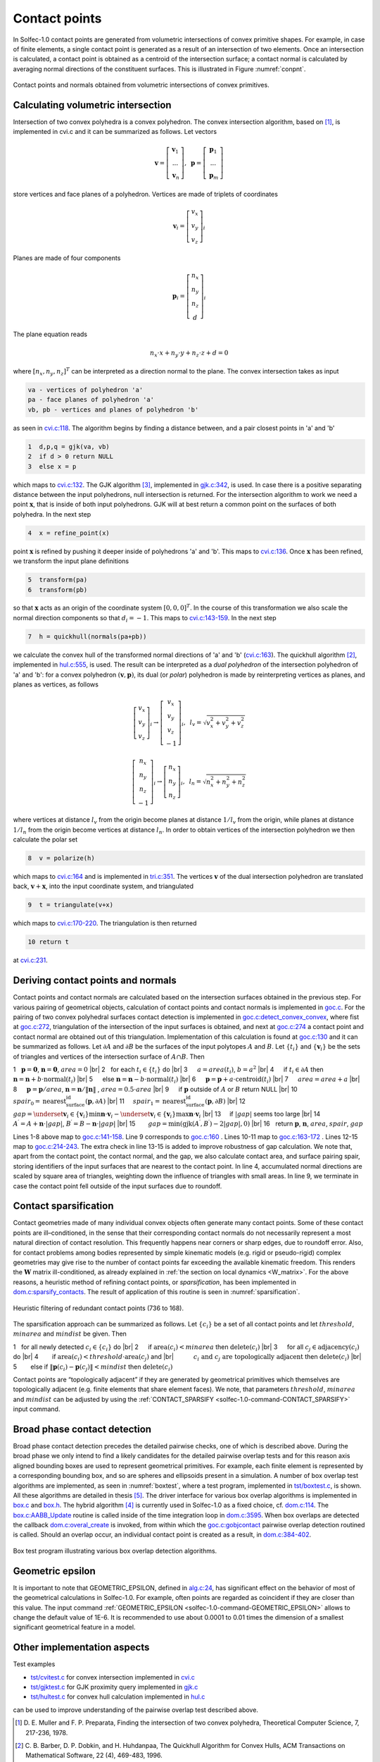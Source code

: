 .. _solfec-1.0-theory-conpnt:

Contact points
==============

In Solfec-1.0 contact points are generated from volumetric intersections of convex primitive shapes.
For example, in case of finite elements, a single contact point is generated as a result of an
intersection of two elements. Once an intersection is calculated, a contact point is obtained as
a centroid of the intersection surface; a contact normal is calculated by averaging normal directions
of the constituent surfaces. This is illustrated in Figure :numref:`conpnt`.

.. _conpnt:

.. figure:: ../figures/conpnt.png
   :width: 100%
   :align: center

   Contact points and normals obtained from volumetric intersections of convex primitives.

Calculating volumetric intersection
-----------------------------------

Intersection of two convex polyhedra is a convex polyhedron. The convex intersection algorithm,
based on [1]_, is implemented in cvi.c and it can be summarized as follows. Let vectors

.. math::

  \mathbf{v}=\left[\begin{array}{c}
  \mathbf{v}_{1}\\
  ...\\
  \mathbf{v}_{n}
  \end{array}\right],\,\,\,\mathbf{p}=\left[\begin{array}{c}
  \mathbf{p}_{1}\\
  ...\\
  \mathbf{p}_{m}
  \end{array}\right]
  
store vertices and face planes of a polyhedron. Vertices are made of triplets of coordinates

.. math::

  \mathbf{v}_{i}=\left[\begin{array}{c}
  v_{x}\\
  v_{y}\\
  v_{z}
  \end{array}\right]_{i}
  
Planes are made of four components

.. math::

  \mathbf{p}_{i}=\left[\begin{array}{c}
  n_{x}\\
  n_{y}\\
  n_{z}\\
  d
  \end{array}\right]_{i}
  
The plane equation reads

.. math::

  n_{x}\cdot x+n_{y}\cdot y+n_{z}\cdot z+d=0
  
where :math:`\left[n_{x},n_{y},n_{z}\right]^{T}` can be interpreted as a direction normal to the plane. The convex intersection takes as input

.. code-block:: none

  va - vertices of polyhedron 'a'
  pa - face planes of polyhedron 'a'
  vb, pb - vertices and planes of polyhedron 'b'

as seen in `cvi.c:118 <https://github.com/tkoziara/solfec/blob/master/cvi.c#L118>`_.
The algorithm begins by finding a distance between, and a pair closest points in 'a' and 'b'

.. code-block:: none

  1  d,p,q = gjk(va, vb)
  2  if d > 0 return NULL
  3  else x = p

which maps to `cvi.c:132 <https://github.com/tkoziara/solfec/blob/master/cvi.c#L132>`_.
The GJK algorithm [3]_, implemented in `gjk.c:342 <https://github.com/tkoziara/solfec/blob/master/gjk.c#L342>`_, is used.
In case there is a positive separating distance between the input polyhedrons, null intersection is returned.
For the intersection algorithm to work we need a point :math:`\mathbf{x}`, that is inside of both input polyhedrons.
GJK will at best return a common point on the surfaces of both polyhedra. In the next step

.. code-block:: none

  4  x = refine_point(x)

point :math:`\mathbf{x}` is refined by pushing it deeper inside of polyhedrons 'a' and 'b'.
This maps to `cvi.c:136 <https://github.com/tkoziara/solfec/blob/master/cvi.c#L136>`_.
Once :math:`\mathbf{x}` has been refined, we transform the input plane definitions

.. code-block:: none

  5  transform(pa)
  6  transform(pb)

so that :math:`\mathbf{x}` acts as an origin of the coordinate system :math:`\left[0,0,0\right]^{T}`.
In the course of this transformation we also scale the normal direction components so that :math:`d_{i}=-1`.
This maps to `cvi.c:143-159 <https://github.com/tkoziara/solfec/blob/master/cvi.c#L143L159>`_.
In the next step

.. code-block:: none

  7  h = quickhull(normals(pa+pb))

we calculate the convex hull of the transformed normal directions of 'a' and 'b'
(`cvi.c:163 <https://github.com/tkoziara/solfec/blob/master/cvi.c#L163>`_).
The quickhull algorithm [2]_, implemented in `hul.c:555 <https://github.com/tkoziara/solfec/blob/master/hul.c#L555>`_,
is used. The result can be interpreted as a *dual polyhedron* of the intersection polyhedron of 'a' and 'b':
for a convex polyhedron :math:`\left(\mathbf{v},\mathbf{p}\right)`, its dual (or *polar*) polyhedron is made
by reinterpreting vertices as planes, and planes as vertices, as follows

.. math::

  \left[\begin{array}{c}
  v_{x}\\
  v_{y}\\
  v_{z}
  \end{array}\right]_{i}\rightarrow\left[\begin{array}{c}
  v_{x}\\
  v_{y}\\
  v_{z}\\
  -1
  \end{array}\right]_{i},\,\,\,l_{v}=\sqrt{v_{x}^{2}+v_{y}^{2}+v_{z}^{2}}

.. math::

  \left[\begin{array}{c}
  n_{x}\\
  n_{y}\\
  n_{z}\\
  -1
  \end{array}\right]_{i}\rightarrow\left[\begin{array}{c}
  n_{x}\\
  n_{y}\\
  n_{z}
  \end{array}\right]_{i},\,\,\,l_{n}=\sqrt{n_{x}^{2}+n_{y}^{2}+n_{z}^{2}}
  
where vertices at distance :math:`l_{v}` from the origin become planes at distance :math:`1/l_{v}` from the origin,
while planes at distance :math:`1/l_{n}` from the origin become vertices at distance :math:`l_{n}`. In order to obtain
vertices of the intersection polyhedron we then calculate the polar set

.. code-block:: none

  8  v = polarize(h)

which maps to `cvi.c:164 <https://github.com/tkoziara/solfec/blob/master/cvi.c#L164>`_ and is implemented in
`tri.c:351 <https://github.com/tkoziara/solfec/blob/master/tri.c#L351>`_. The vertices :math:`\mathbf{v}` of
the dual intersection polyhedron are translated back, :math:`\mathbf{v}+\mathbf{x}`, into the input coordinate
system, and triangulated

.. code-block:: none

  9  t = triangulate(v+x)

which maps to `cvi.c:170-220 <https://github.com/tkoziara/solfec/blob/master/cvi.c#L170L220>`_. The triangulation is then returned

.. code-block:: none

  10 return t

at `cvi.c:231 <https://github.com/tkoziara/solfec/blob/master/cvi.c#L231>`_.

Deriving contact points and normals
-----------------------------------

Contact points and contact normals are calculated based on the intersection surfaces obtained in the previous step.
For various pairing of geometrical objects, calculation of contact points and contact normals is implemented in
`goc.c <https://github.com/tkoziara/solfec/blob/master/goc.c>`_. For the pairing of two convex polyhedral surfaces
contact detection is implemented in `goc.c:detect_convex_convex <https://github.com/tkoziara/solfec/blob/master/goc.c#L257>`_,
where fist at `goc.c:272 <https://github.com/tkoziara/solfec/blob/master/goc.c#L272>`_, triangulation of the intersection of
the input surfaces is obtained, and next at `goc.c:274 <https://github.com/tkoziara/solfec/blob/master/goc.c#L274>`_ a contact
point and contact normal are obtained out of this triangulation. Implementation of this calculation is found at
`goc.c:130 <https://github.com/tkoziara/solfec/blob/master/goc.c#L130>`_ and it can be summarized as follows. Let :math:`\partial A`
and :math:`\partial B` be the surfaces of the input polytopes :math:`A` and :math:`B`. Let :math:`\left\{ t_{i}\right\}`  and
:math:`\left\{ \mathbf{v}_{i}\right\}`  be the sets of triangles and vertices of the intersection surface of :math:`A\cap B`. Then

.. |br| raw:: html

  <br />

1 :math:`\,\,` :math:`\mathbf{p}=\mathbf{0}`, :math:`\mathbf{n}=\mathbf{0}`, :math:`area = 0` |br|
2 :math:`\,\,` for each :math:`t_{i}\in\left\{ t_{i}\right\}`  do |br|
3 :math:`\,\,\,\,\,\,` :math:`a = area \left(t_{i}\right)`, :math:`b = a^{2}` |br|
4 :math:`\,\,\,\,\,\,` if :math:`t_{i}\in\partial A` then :math:`\mathbf{n}=\mathbf{n}+b\cdot\text{normal}\left(t_{i}\right)` |br|
5 :math:`\,\,\,\,\,\,` else :math:`\mathbf{n}=\mathbf{n}-b\cdot\text{normal}\left(t_{i}\right)` |br|
6 :math:`\,\,\,\,\,\,` :math:`\mathbf{p}=\mathbf{p}+a\cdot\text{centroid}\left(t_{i}\right)` |br|
7 :math:`\,\,\,\,\,\,` :math:`area=area+a` |br|
8 :math:`\,\,\,\,\,\,` :math:`\mathbf{p}=\mathbf{p}/area`, :math:`\mathbf{n}=\mathbf{n}/\left\Vert \mathbf{n}\right\Vert` , :math:`area=0.5\cdot area` |br|
9 :math:`\,\,\,\,\,\,` if :math:`\mathbf{p}` outside of :math:`A` or :math:`B` return NULL |br|
10 :math:`\,\,\,\,\,` :math:`spair_{0}=\text{nearest_surface_id}\left(\mathbf{p},\partial A\right)` |br|
11 :math:`\,\,\,\,\,` :math:`spair_{1}=\text{nearest_surface_id}\left(\mathbf{p},\partial B\right)` |br|
12 :math:`\,\,\,\,\,` :math:`gap=\underset{\mathbf{v}_{i}\in\left\{ \mathbf{v}_{i}\right\} }{\min}\mathbf{n}\cdot\mathbf{v}_{i}-
\underset{\mathbf{v}_{i}\in\left\{ \mathbf{v}_{i}\right\} }{\max}\mathbf{n}\cdot\mathbf{v}_{i}` |br|
13 :math:`\,\,\,\,\,` if :math:`\left|gap\right|` seems too large |br|
14 :math:`\,\,\,\,\,\,\,\,\,` :math:`A^{\prime}=A+\mathbf{n}\cdot\left|gap\right|`, :math:`B^{\prime}=B-\mathbf{n}\cdot\left|gap\right|` |br|
15 :math:`\,\,\,\,\,\,\,\,\,` :math:`gap=\min\left(\text{gjk}\left(A^{\prime},B^{\prime}\right)-2\left|gap\right|,0\right)` |br|
16 :math:`\,\,` return :math:`\mathbf{p}`, :math:`\mathbf{n}`, :math:`area`, :math:`spair`, :math:`gap`

Lines 1-8 above map to `goc.c:141-158 <https://github.com/tkoziara/solfec/blob/master/goc.c#L141L158>`_.
Line 9 corresponds to `goc.c:160 <https://github.com/tkoziara/solfec/blob/master/goc.c#L160>`_ .
Lines 10-11 map to `goc.c:163-172 <https://github.com/tkoziara/solfec/blob/master/goc.c#L163L172>`_ .
Lines 12-15 map to `goc.c:214-243 <https://github.com/tkoziara/solfec/blob/master/goc.c#L214L243>`_.
The extra check in line 13-15 is added to improve robustness of gap calculation. We note that, apart from the contact point,
the contact normal, and the gap, we also calculate contact area, and surface pairing spair, storing identifiers of the input
surfaces that are nearest to the contact point. In line 4, accumulated normal directions are scaled by square area of triangles,
weighting down the influence of triangles with small areas. In line 9, we terminate in case the contact point fell outside of
the input surfaces due to roundoff.

.. _contact_sparsification:

Contact sparsification
----------------------

Contact geometries made of many individual convex objects often generate many contact points. Some of these contact points
are ill–conditioned, in the sense that their corresponding contact normals do not necessarily represent a most natural
direction of contact resolution. This frequently happens near corners or sharp edges, due to roundoff error. Also, for
contact problems among bodies represented by simple kinematic models (e.g. rigid or pseudo-rigid) complex geometries may
give rise to the number of contact points far exceeding the available kinematic freedom. This renders the :math:`\mathbf{W}`
matrix ill-conditioned, as already explained in :ref:`the section on local dynamics <W_matrix>`. For the above
reasons, a heuristic method of refining contact points, or *sparsification*, has been implemented in 
`dom.c:sparsify_contacts <https://github.com/tkoziara/solfec/blob/master/dom.c#L2808>`_.
The result of application of this routine is seen in :numref:`sparsification`. 

.. _sparsification:

.. figure:: ../figures/sparsification.png
   :width: 100%
   :align: center

   Heuristic filtering of redundant contact points (736 to 168).     

The sparsification approach can be summarized as follows. Let :math:`\left\{ c_{i}\right\}`  be a set of all contact points
and let :math:`threshold`, :math:`minarea` and :math:`mindist` be given. Then

1 :math:`\,\,` for all newly detected :math:`c_{i}\in\left\{ c_{i}\right\}` do |br|
2 :math:`\,\,\,\,\,\,` if :math:`\text{area}\left(c_{i}\right)<minarea` then :math:`\text{delete}\left(c_{i}\right)` |br|
3 :math:`\,\,\,\,\,\,`  for all :math:`c_{j}\in\text{adjacency}\left(c_{i}\right)` do |br|
4 :math:`\,\,\,\,\,\,\,\,\,\,` if :math:`\text{area}\left(c_{i}\right)<threshold\cdot\text{area}\left(c_{j}\right)` and |br|
:math:`\,\,\,\,\,\,\,\,\,\,\,\,\,\,\,\,` :math:`c_{i}\text{ and }c_{j}\text{ are topologically adjacent}` then :math:`\text{delete}\left(c_{i}\right)` |br|
5 :math:`\,\,\,\,\,\,\,\,\,\,` else if :math:`\left\Vert \mathbf{p}\left(c_{i}\right)-\mathbf{p}\left(c_{j}\right)\right\Vert <mindist` then :math:`\text{delete}\left(c_{i}\right)`

Contact points are “topologically adjacent” if they are generated by geometrical primitives which themselves are topologically adjacent
(e.g. finite elements that share element faces). We note, that parameters :math:`threshold`, :math:`minarea` and :math:`mindist` can be
adjusted by using the :ref:`CONTACT_SPARSIFY <solfec-1.0-command-CONTACT_SPARSIFY>` input command.

Broad phase contact detection
-----------------------------

Broad phase contact detection precedes the detailed pairwise checks, one of which is described above.
During the broad phase we only intend to find a likely candidates for the detailed pairwise overlap tests
and for this reason axis aligned bounding boxes are used to represent geometrical primitives. For example,
each finite element is represented by a corresponding bounding box, and so are spheres and ellipsoids present
in a simulation. A number of box overlap test algorithms are implemented, as seen in :numref:`boxtest`, where
a test program, implemented in `tst/boxtest.c <https://github.com/tkoziara/solfec/blob/master/tst/boxtest.c>`_,
is shown. All these algorithms are detailed in thesis [5]_. The driver interface for various box overlap algorithms
is implemented in `box.c <https://github.com/tkoziara/solfec/blob/master/box.c>`_ and `box.h <https://github.com/tkoziara/solfec/blob/master/box.h>`_.
The hybrid algorithm [4]_ is currently used in Solfec-1.0 as a fixed choice, cf. `dom.c:114 <https://github.com/tkoziara/solfec/blob/master/dom.c#L114>`_.
The `box.c:AABB_Update <https://github.com/tkoziara/solfec/blob/master/box.c#L379>`_ routine is called inside of the time
integration loop in `dom.c:3595 <https://github.com/tkoziara/solfec/blob/master/dom.c#L3595>`_. When box overlaps are
detected the callback `dom.c:overal_create <https://github.com/tkoziara/solfec/blob/master/dom.c#L344>`_ is invoked,
from within which the `goc.c:gobjcontact <https://github.com/tkoziara/solfec/blob/master/goc.c#L1339>`_ pairwise overlap
detection routined is called. Should an overlap occur, an individual contact point is created as a result,
in `dom.c:384-402 <https://github.com/tkoziara/solfec/blob/master/dom.c#L384L402>`_.

.. _boxtest:

.. figure:: ../figures/boxtest.png
   :width: 75%
   :align: center

   Box test program illustrating various box overlap detection algorithms.

.. _geometric_epsilon_section:

Geometric epsilon
-----------------

It is important to note that GEOMETRIC_EPSILON, defined in `alg.c:24 <https://github.com/tkoziara/solfec/blob/master/alg.c#L24>`_,
has significant effect on the behavior of most of the geometrical calculations in Solfec-1.0. For example, often points are regarded as
coincident if they are closer than this value. The input command :ref:`GEOMETRIC_EPSILON <solfec-1.0-command-GEOMETRIC_EPSILON>` allows
to change the default value of 1E-6.  It is recommended to use about 0.0001 to 0.01 times the dimension of a smallest significant
geometrical feature in a model.

Other implementation aspects
----------------------------

Test examples

* `tst/cvitest.c <https://github.com/tkoziara/solfec/blob/master/tst/cvitest.c>`_ for convex intersection implemented in `cvi.c <https://github.com/tkoziara/solfec/blob/master/cvi.c>`_

* `tst/gjktest.c <https://github.com/tkoziara/solfec/blob/master/tst/gjktest.c>`_ for GJK proximity query implemented in `gjk.c <https://github.com/tkoziara/solfec/blob/master/gjk.c>`_

* `tst/hultest.c <https://github.com/tkoziara/solfec/blob/master/tst/hultest.c>`_ for convex hull calculation implemented in `hul.c <https://github.com/tkoziara/solfec/blob/master/hul.c>`_

can be used to improve understanding of the pairwise overlap test described above.

.. [1] D. E. Muller and F. P. Preparata, Finding the intersection of two convex polyhedra,
       Theoretical Computer Science, 7, 217-236, 1978.
.. [2] C. B. Barber, D. P. Dobkin, and H. Huhdanpaa, The Quickhull Algorithm for Convex Hulls,
       ACM Transactions on Mathematical Software, 22 (4), 469-483, 1996.
.. [3] E. G. Gilbert, and D. W. Johnson, and S. S. Keerthi, Fast procedure for computing the distance between complex 
       bjects in three-dimensional space, IEEE journal of robotics and automation, 4 (2), 193-203, 1988.
.. [4] A. Zomorodian and H. Edelsbrunner, Fast software for box intersections, International Journal
       of Computational Geometry and Applications, 12 (1-2), 143-172, 2002.
.. [5] `Koziara, PhD thesis, 2008. <http://theses.gla.ac.uk/429/>`_
